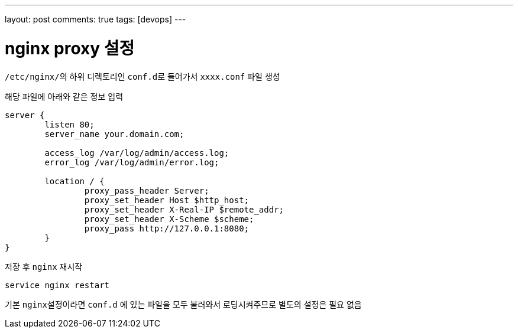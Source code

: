 ---
layout: post
comments: true
tags: [devops]
---

= nginx proxy 설정

:doctype: book
:icons: font
:source-highlighter: coderay
:toc: top
:toclevels: 3
:sectlinks:
:numbered:

``/etc/nginx/``의 하위 디렉토리인 ``conf.d``로 들어가서 ``xxxx.conf`` 파일 생성

해당 파일에 아래와 같은 정보 입력

[source,plain]
----
server {
        listen 80;
        server_name your.domain.com;

        access_log /var/log/admin/access.log;
        error_log /var/log/admin/error.log;

        location / {
                proxy_pass_header Server;
                proxy_set_header Host $http_host;
                proxy_set_header X-Real-IP $remote_addr;
                proxy_set_header X-Scheme $scheme;
                proxy_pass http://127.0.0.1:8080;
        }
}
----

저장 후 ``nginx`` 재시작

[source,bash]
----
service nginx restart
----

기본 ``nginx``설정이라면 ``conf.d`` 에 있는 파일을 모두 불러와서 로딩시켜주므로 별도의 설정은 필요 없음